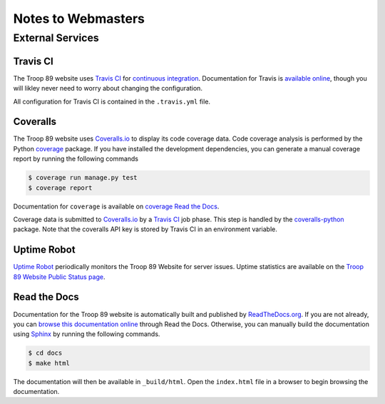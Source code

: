 .. This Source Code Form is subject to the terms of the Mozilla Public
.. License, v. 2.0. If a copy of the MPL was not distributed with this
.. file, You can obtain one at http://mozilla.org/MPL/2.0/.

Notes to Webmasters
===================

External Services
-----------------

Travis CI
^^^^^^^^^

The Troop 89 website uses `Travis CI`_ for `continuous integration`_. Documentation for Travis is `available online`_, though you will likley never need to worry about changing the configuration.

.. _Travis CI: https://travis-ci.com/blueschu/troop89medfield.org
.. _continuous integration: https://docs.travis-ci.com/user/for-beginners/#what-is-continuous-integration-ci
.. _available online: https://docs.travis-ci.com/

All configuration for Travis CI is contained in the ``.travis.yml`` file.

Coveralls
^^^^^^^^^

The Troop 89 website uses `Coveralls.io`_ to display its code coverage data. Code coverage analysis is performed by the Python `coverage`_ package. If you have installed the development dependencies, you can generate a manual coverage report by running the following commands

.. code-block:: console

    $ coverage run manage.py test
    $ coverage report

Documentation for ``coverage`` is available on `coverage Read the Docs`_.

.. _Coveralls.io: https://coveralls.io/github/blueschu/troop89medfield.org
.. _coverage: https://pypi.org/project/coverage/
.. _coverage Read the Docs: https://coverage.readthedocs.io/en/v4.5.x/


Coverage data is submitted to `Coveralls.io`_ by a `Travis CI`_ job phase. This step is handled by the `coveralls-python`_ package. Note that the coveralls API key is stored by Travis CI in an environment variable.

.. _coveralls-python: https://github.com/coveralls-clients/coveralls-python

Uptime Robot
^^^^^^^^^^^^

`Uptime Robot`_ periodically monitors the Troop 89 Website for server issues. Uptime statistics are available on the `Troop 89 Website Public Status page`_.

.. _Uptime Robot: https://stats.uptimerobot.com/
.. _Troop 89 Website Public Status page: https://stats.uptimerobot.com/5WPm9SmQZ

Read the Docs
^^^^^^^^^^^^^

Documentation for the Troop 89 website is automatically built and published by `ReadTheDocs.org`_. If you are not already, you can `browse this documentation online`_ through Read the Docs. Otherwise, you can manually build the documentation using `Sphinx`_ by running the following commands.

.. code-block:: console

    $ cd docs
    $ make html

The documentation will then be available in ``_build/html``. Open the ``index.html`` file in a browser to begin browsing the documentation.

.. _ReadTheDocs.org: https://readthedocs.org/
.. _browse this documentation online: https://troop89medfieldorg.readthedocs.io/en/latest/
.. _Sphinx: http://www.sphinx-doc.org/en/master/
